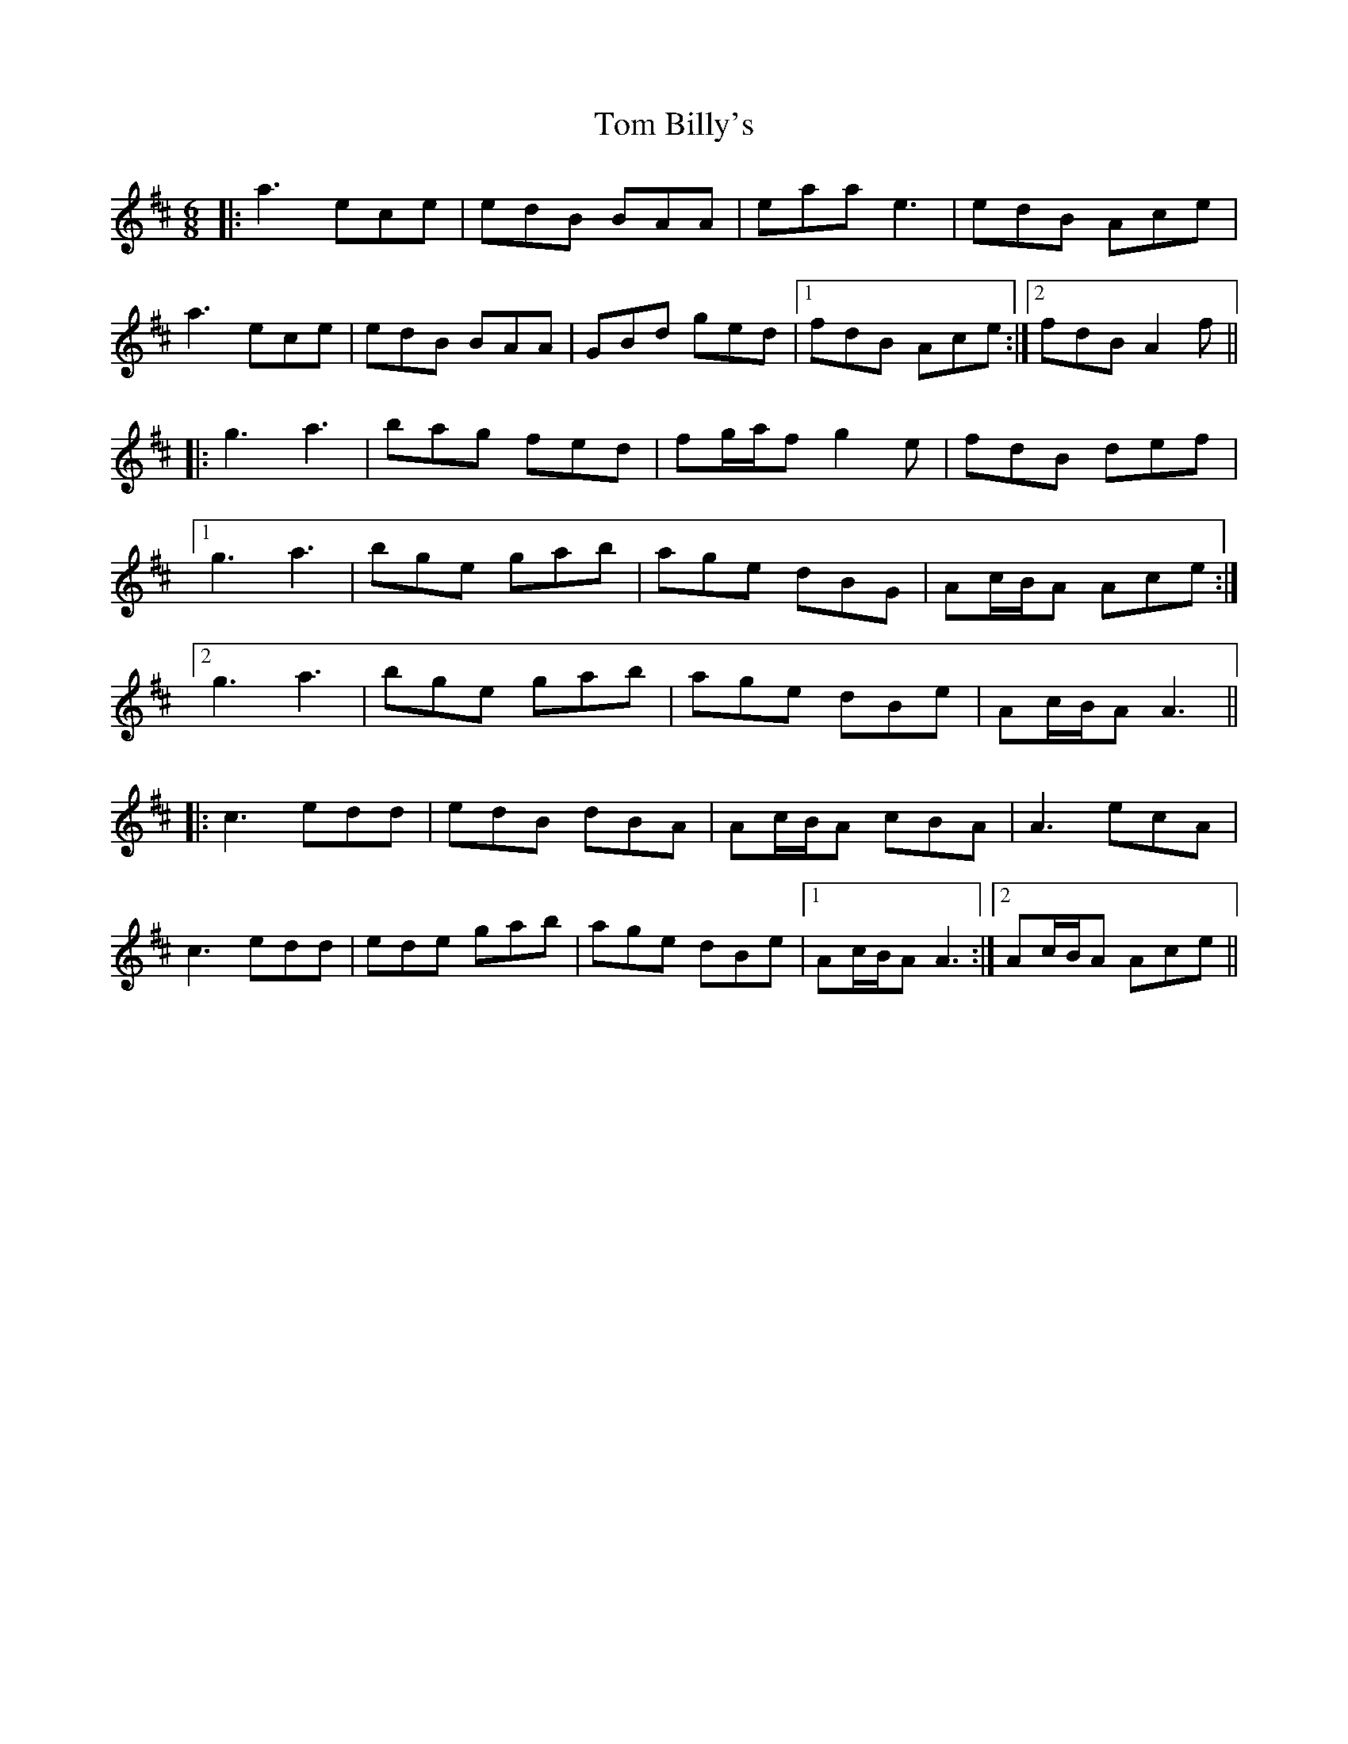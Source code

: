 X: 40319
T: Tom Billy's
R: jig
M: 6/8
K: Amixolydian
|:a3 ece|edB BAA|eaa e3|edB Ace|
a3 ece|edB BAA|GBd ged|1 fdB Ace:|2 fdB A2f||
|:g3 a3|bag fed|fg/a/f g2e|fdB def|
[1 g3 a3|bge gab|age dBG|Ac/B/A Ace:|
[2 g3 a3|bge gab|age dBe|Ac/B/A A3||
|:c3 edd|edB dBA|Ac/B/A cBA|A3 ecA|
c3 edd|ede gab|age dBe|1 Ac/B/A A3:|2 Ac/B/A Ace||

